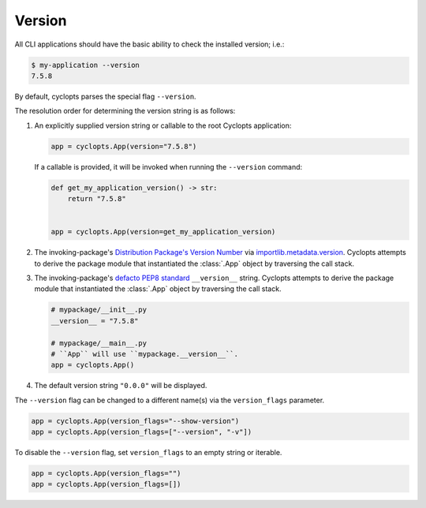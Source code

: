 =======
Version
=======

All CLI applications should have the basic ability to check the installed version; i.e.:

.. code-block:: console

   $ my-application --version
   7.5.8

By default, cyclopts parses the special flag ``--version``.

The resolution order for determining the version string is as follows:

1. An explicitly supplied version string or callable to the root Cyclopts application:

   .. code-block:: python

      app = cyclopts.App(version="7.5.8")

   If a callable is provided, it will be invoked when running the ``--version`` command:

   .. code-block:: python

      def get_my_application_version() -> str:
          return "7.5.8"


      app = cyclopts.App(version=get_my_application_version)

2. The invoking-package's `Distribution Package's Version Number`_ via `importlib.metadata.version`_.
   Cyclopts attempts to derive the package module that instantiated the :class:`.App` object by traversing the call stack.

3. The invoking-package's `defacto PEP8 standard`_ ``__version__`` string.
   Cyclopts attempts to derive the package module that instantiated the :class:`.App` object by traversing the call stack.

   .. code-block:: python

      # mypackage/__init__.py
      __version__ = "7.5.8"

      # mypackage/__main__.py
      # ``App`` will use ``mypackage.__version__``.
      app = cyclopts.App()

4. The default version string ``"0.0.0"`` will be displayed.

The ``--version`` flag can be changed to a different name(s) via the ``version_flags`` parameter.

.. code-block:: python

   app = cyclopts.App(version_flags="--show-version")
   app = cyclopts.App(version_flags=["--version", "-v"])

To disable the ``--version`` flag, set ``version_flags`` to an empty string or iterable.

.. code-block:: python

   app = cyclopts.App(version_flags="")
   app = cyclopts.App(version_flags=[])


.. _Distribution Package's Version Number: https://packaging.python.org/en/latest/glossary/#term-Distribution-Package
.. _importlib.metadata.version: https://docs.python.org/3.12/library/importlib.metadata.html#distribution-versions
.. _defacto PEP8 standard: https://peps.python.org/pep-0008/#module-level-dunder-names
